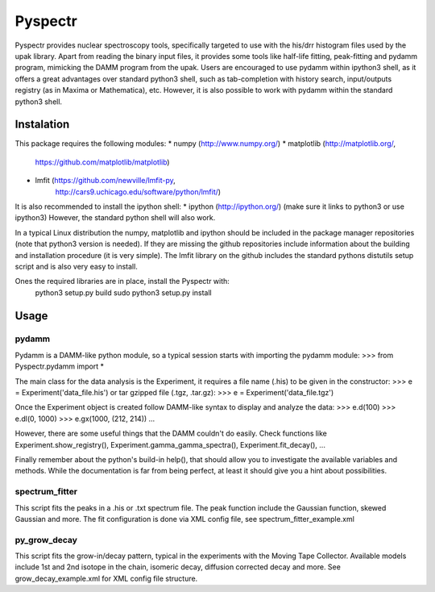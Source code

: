 ===========
Pyspectr
===========

Pyspectr provides nuclear spectroscopy tools, specifically targeted
to use with the his/drr histogram files used by the upak library. Apart from
reading the binary input files, it provides some tools like half-life fitting,
peak-fitting and pydamm program, mimicking the DAMM program from the upak.
Users are encouraged to use pydamm within ipython3 shell, as it offers a great
advantages over standard python3 shell, such as tab-completion with history
search, input/outputs registry (as in Maxima or Mathematica), etc.  However, it
is also possible to work with pydamm within the standard python3 shell.


Instalation
===========
This package requires the following modules:
* numpy (http://www.numpy.org/)
* matplotlib (http://matplotlib.org/, 
              https://github.com/matplotlib/matplotlib)
* lmfit (https://github.com/newville/lmfit-py,
         http://cars9.uchicago.edu/software/python/lmfit/)

It is also recommended to install the ipython shell:
* ipython (http://ipython.org/) (make sure it links to python3 or use ipython3)
However, the standard python shell will also work.

In a typical Linux distribution the numpy, matplotlib and ipython should be
included in the package manager repositories (note that python3 version is
needed). If they are missing the github repositories include information about
the building and installation procedure (it is very simple). The lmfit library
on the github includes the standard pythons distutils setup script and is also
very easy to install.

Ones the required libraries are in place, install the Pyspectr with:
    python3 setup.py build
    sudo python3 setup.py install

Usage
=====

pydamm
------
Pydamm is a DAMM-like python module, so a typical session starts with importing
the pydamm module:
>>> from Pyspectr.pydamm import *

The main class for the data analysis is the Experiment, it requires a file
name (.his) to be given in the constructor:
>>> e = Experiment('data_file.his')
or tar gzipped file (.tgz, .tar.gz):
>>> e = Experiment('data_file.tgz')

Once the Experiment object is created follow DAMM-like syntax to display
and analyze the data:
>>> e.d(100)
>>> e.dl(0, 1000)
>>> e.gx(1000, (212, 214))
...

However, there are some useful things that the DAMM couldn't do easily. Check
functions like Experiment.show_registry(), Experiment.gamma_gamma_spectra(),
Experiment.fit_decay(), ...

Finally remember about the python's build-in help(), that should allow you to
investigate the available variables and methods. While the documentation is
far from being perfect, at least it should give you a hint about possibilities.

spectrum_fitter
---------------

This script fits the peaks in a .his or .txt spectrum file. The peak function
include the Gaussian function, skewed Gaussian and more. The fit
configuration is done via XML config file, see spectrum_fitter_example.xml


py_grow_decay
-------------

This script fits the grow-in/decay pattern, typical in the experiments with the
Moving Tape Collector. Available models include 1st and 2nd isotope in the
chain, isomeric decay, diffusion corrected decay and more. See
grow_decay_example.xml for XML config file structure.




